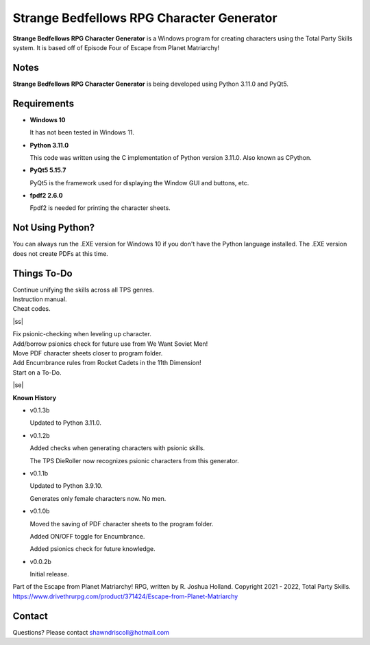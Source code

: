 **Strange Bedfellows RPG Character Generator**
==============================================

.. figure:: images/sb.png


**Strange Bedfellows RPG Character Generator** is a Windows program for creating characters using the Total Party Skills system. It is based off of Episode Four of Escape from Planet Matriarchy!


Notes
-----

**Strange Bedfellows RPG Character Generator** is being developed using Python 3.11.0 and PyQt5.

.. figure:: images/sb_chargen.png


Requirements
------------

* **Windows 10**

  It has not been tested in Windows 11.

* **Python 3.11.0**
   
  This code was written using the C implementation of Python
  version 3.11.0. Also known as CPython.
   
* **PyQt5 5.15.7**

  PyQt5 is the framework used for displaying the Window GUI and buttons, etc.

* **fpdf2 2.6.0**

  Fpdf2 is needed for printing the character sheets.
   


Not Using Python?
-----------------

You can always run the .EXE version for Windows 10 if you don't have the Python language installed. The .EXE version does not create PDFs
at this time.

.. |ss| raw:: html

    <strike>

.. |se| raw:: html

    </strike>

Things To-Do
------------

| Continue unifying the skills across all TPS genres.
| Instruction manual.
| Cheat codes.
|ss|

| Fix psionic-checking when leveling up character.
| Add/borrow psionics check for future use from We Want Soviet Men!
| Move PDF character sheets closer to program folder.
| Add Encumbrance rules from Rocket Cadets in the 11th Dimension!
| Start on a To-Do.

|se|

**Known History**

* v0.1.3b

  Updated to Python 3.11.0.

* v0.1.2b

  Added checks when generating characters with psionic skills.
  
  The TPS DieRoller now recognizes psionic characters from this generator.

* v0.1.1b

  Updated to Python 3.9.10.
  
  Generates only female characters now. No men.

* v0.1.0b

  Moved the saving of PDF character sheets to the program folder.
  
  Added ON/OFF toggle for Encumbrance.
  
  Added psionics check for future knowledge.

* v0.0.2b

  Initial release.


Part of the Escape from Planet Matriarchy! RPG, written by R. Joshua Holland.
Copyright 2021 - 2022, Total Party Skills.
https://www.drivethrurpg.com/product/371424/Escape-from-Planet-Matriarchy


Contact
-------
Questions? Please contact shawndriscoll@hotmail.com
